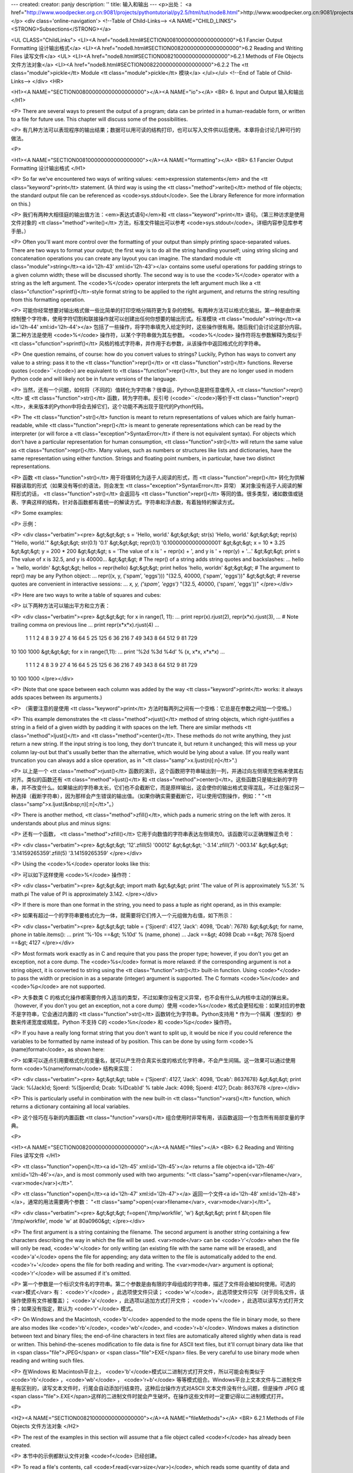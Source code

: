 ---
created: 
creator: panjy
description: ''
title: 输入和输出
---
<p>出处： <a href="http://www.woodpecker.org.cn:9081/projects/pythontutorial/py2.5/html/tut/node8.html">http://www.woodpecker.org.cn:9081/projects/pythontutorial/py2.5/html/tut/node8.html</a></p>
<div class='online-navigation'>
<!--Table of Child-Links-->
<A NAME="CHILD_LINKS"><STRONG>Subsections</STRONG></a>

<UL CLASS="ChildLinks">
<LI><A href="node8.html#SECTION008100000000000000000">6.1 Fancier Output Formatting 设计输出格式</a>
<LI><A href="node8.html#SECTION008200000000000000000">6.2 Reading and Writing Files 读写文件</a>
<UL>
<LI><A href="node8.html#SECTION008210000000000000000">6.2.1 Methods of File Objects 文件方法对象</a>
<LI><A href="node8.html#SECTION008220000000000000000">6.2.2 The <tt class="module">pickle</tt> Module <tt class="module">pickle</tt> 模块</a>
</ul></ul>
<!--End of Table of Child-Links-->
</div>
<HR>

<H1><A NAME="SECTION008000000000000000000"></A><A NAME="io"></A>
<BR>
6. Input and Output 输入和输出 
</H1>

<P>
There are several ways to present the output of a program; data can be
printed in a human-readable form, or written to a file for future use.
This chapter will discuss some of the possibilities.

<P>
有几种方法可以表现程序的输出结果；数据可以用可读的结构打印，也可以写入文件供以后使用。本章将会讨论几种可行的做法。

<P>

<H1><A NAME="SECTION008100000000000000000"></A><A NAME="formatting"></A>
<BR>
6.1 Fancier Output Formatting 设计输出格式 
</H1>

<P>
So far we've encountered two ways of writing values: <em>expression
statements</em> and the <tt class="keyword">print</tt> statement.  (A third way is using
the <tt class="method">write()</tt> method of file objects; the standard output file
can be referenced as <code>sys.stdout</code>.  See the Library Reference for
more information on this.)

<P>
我们有两种大相径庭的输出值方法：<em>表达式语句</em>和 <tt class="keyword">print</tt> 语句。（第三种访求是使用文件对象的 <tt class="method">write()</tt> 方法，标准文件输出可以参考 <code>sys.stdout</code>。详细内容参见库参考手册。）

<P>
Often you'll want more control over the formatting of your output than
simply printing space-separated values.  There are two ways to format
your output; the first way is to do all the string handling yourself;
using string slicing and concatenation operations you can create any
layout you can imagine.  The standard module
<tt class="module">string</tt><a id='l2h-43' xml:id='l2h-43'></a> contains some useful operations
for padding strings to a given column width; these will be discussed
shortly.  The second way is to use the <code>%</code> operator with a
string as the left argument.  The <code>%</code> operator interprets the
left argument much like a <tt class="cfunction">sprintf()</tt>-style format
string to be applied to the right argument, and returns the string
resulting from this formatting operation.

<P>
可能你经常想要对输出格式做一些比简单的打印空格分隔符更为复杂的控制。有两种方法可以格式化输出。第一种是由你来控制整个字符串，使用字符切割和联接操作就可以创建出任何你想要的输出形式。标准模块 <tt class="module">string</tt><a id='l2h-44' xml:id='l2h-44'></a> 包括了一些操作，将字符串填充入给定列时，这些操作很有用。随后我们会讨论这部分内容。第二种方法是使用 <code>%</code> 操作符，以某个字符串做为其左参数。 <code>%</code> 操作符将左参数解释为类似于 <tt class="cfunction">sprintf()</tt> 风格的格式字符串，并作用于右参数，从该操作中返回格式化的字符串。

<P>
One question remains, of course: how do you convert values to strings?
Luckily, Python has ways to convert any value to a string: pass it to
the <tt class="function">repr()</tt>  or <tt class="function">str()</tt> functions.  Reverse quotes
(<code>``</code>) are equivalent to <tt class="function">repr()</tt>, but they are no
longer used in modern Python code and will likely not be in future
versions of the language.

<P>
当然，还有一个问题，如何将（不同的）值转化为字符串？很幸运，Python总是把任意值传入 <tt class="function">repr()</tt> 或 <tt class="function">str()</tt> 函数，转为字符串。反引号 (<code>``</code>)等价于<tt class="function">repr()</tt>，未来版本的Python中将会去掉它们，这个功能不再出现于现代的Python代码。

<P>
The <tt class="function">str()</tt> function is meant to return representations of
values which are fairly human-readable, while <tt class="function">repr()</tt> is
meant to generate representations which can be read by the interpreter
(or will force a <tt class="exception">SyntaxError</tt> if there is not equivalent
syntax).  For objects which don't have a particular representation for
human consumption, <tt class="function">str()</tt> will return the same value as
<tt class="function">repr()</tt>.  Many values, such as numbers or structures like
lists and dictionaries, have the same representation using either
function.  Strings and floating point numbers, in particular, have two
distinct representations.

<P>
函数 <tt class="function">str()</tt> 用于将值转化为适于人阅读的形式，而 <tt class="function">repr()</tt> 转化为供解释器读取的形式（如果没有等价的语法，则会发生 <tt class="exception">SyntaxError</tt> 异常） 某对象没有适于人阅读的解释形式的话， <tt class="function">str()</tt> 会返回与 <tt class="function">repr()</tt> 等同的值。很多类型，诸如数值或链表、字典这样的结构，针对各函数都有着统一的解读方式。字符串和浮点数，有着独特的解读方式。

<P>
Some examples:

<P>
示例：

<P>
<div class="verbatim"><pre>
&gt;&gt;&gt; s = 'Hello, world.'
&gt;&gt;&gt; str(s)
'Hello, world.'
&gt;&gt;&gt; repr(s)
"'Hello, world.'"
&gt;&gt;&gt; str(0.1)
'0.1'
&gt;&gt;&gt; repr(0.1)
'0.10000000000000001'
&gt;&gt;&gt; x = 10 * 3.25
&gt;&gt;&gt; y = 200 * 200
&gt;&gt;&gt; s = 'The value of x is ' + repr(x) + ', and y is ' + repr(y) + '...'
&gt;&gt;&gt; print s
The value of x is 32.5, and y is 40000...
&gt;&gt;&gt; # The repr() of a string adds string quotes and backslashes:
... hello = 'hello, world\n'
&gt;&gt;&gt; hellos = repr(hello)
&gt;&gt;&gt; print hellos
'hello, world\n'
&gt;&gt;&gt; # The argument to repr() may be any Python object:
... repr((x, y, ('spam', 'eggs')))
"(32.5, 40000, ('spam', 'eggs'))"
&gt;&gt;&gt; # reverse quotes are convenient in interactive sessions:
... `x, y, ('spam', 'eggs')`
"(32.5, 40000, ('spam', 'eggs'))"
</pre></div>

<P>
Here are two ways to write a table of squares and cubes:

<P>
以下两种方法可以输出平方和立方表：

<P>
<div class="verbatim"><pre>
&gt;&gt;&gt; for x in range(1, 11):
...     print repr(x).rjust(2), repr(x*x).rjust(3),
...     # Note trailing comma on previous line
...     print repr(x*x*x).rjust(4)
...
 1   1    1
 2   4    8
 3   9   27
 4  16   64
 5  25  125
 6  36  216
 7  49  343
 8  64  512
 9  81  729
10 100 1000
&gt;&gt;&gt; for x in range(1,11):
...     print '%2d %3d %4d' % (x, x*x, x*x*x)
... 
 1   1    1
 2   4    8
 3   9   27
 4  16   64
 5  25  125
 6  36  216
 7  49  343
 8  64  512
 9  81  729
10 100 1000
</pre></div>

<P>
(Note that one space between each column was added by the way
<tt class="keyword">print</tt> works: it always adds spaces between its arguments.)

<P>
（需要注意的是使用 <tt class="keyword">print</tt> 方法时每两列之间有一个空格：它总是在参数之间加一个空格。）

<P>
This example demonstrates the <tt class="method">rjust()</tt> method of string objects,
which right-justifies a string in a field of a given width by padding
it with spaces on the left.  There are similar methods
<tt class="method">ljust()</tt> and <tt class="method">center()</tt>.  These
methods do not write anything, they just return a new string.  If
the input string is too long, they don't truncate it, but return it
unchanged; this will mess up your column lay-out but that's usually
better than the alternative, which would be lying about a value.  (If
you really want truncation you can always add a slice operation, as in
"<tt class="samp">x.ljust(n)[:n]</tt>".)

<P>
以上是一个 <tt class="method">rjust()</tt> 函数的演示，这个函数把字符串输出到一列，并通过向左侧填充空格来使其右对齐。类似的函数还有 <tt class="method">ljust()</tt> 和 <tt class="method">center()</tt>。这些函数只是输出新的字符串，并不改变什么。如果输出的字符串太长，它们也不会截断它，而是原样输出，这会使你的输出格式变得混乱，不过总强过另一种选择（截断字符串），因为那样会产生错误的输出值。（如果你确实需要截断它，可以使用切割操作，例如：" "<tt class="samp">x.ljust(&nbsp;n)[:n]</tt>"。）

<P>
There is another method, <tt class="method">zfill()</tt>, which pads a
numeric string on the left with zeros.  It understands about plus and
minus signs:

<P>
还有一个函数， <tt class="method">zfill()</tt> 它用于向数值的字符串表达左侧填充0。该函数可以正确理解正负号：

<P>
<div class="verbatim"><pre>
&gt;&gt;&gt; '12'.zfill(5)
'00012'
&gt;&gt;&gt; '-3.14'.zfill(7)
'-003.14'
&gt;&gt;&gt; '3.14159265359'.zfill(5)
'3.14159265359'
</pre></div>

<P>
Using the <code>%</code> operator looks like this:

<P>
可以如下这样使用 <code>%</code> 操作符：

<P>
<div class="verbatim"><pre>
&gt;&gt;&gt; import math
&gt;&gt;&gt; print 'The value of PI is approximately %5.3f.' % math.pi
The value of PI is approximately 3.142.
</pre></div>

<P>
If there is more than one format in the string, you need to pass a
tuple as right operand, as in this example:

<P>
如果有超过一个的字符串要格式化为一体，就需要将它们传入一个元组做为右值，如下所示：

<P>
<div class="verbatim"><pre>
&gt;&gt;&gt; table = {'Sjoerd': 4127, 'Jack': 4098, 'Dcab': 7678}
&gt;&gt;&gt; for name, phone in table.items():
...     print '%-10s ==&gt; %10d' % (name, phone)
... 
Jack       ==&gt;       4098
Dcab       ==&gt;       7678
Sjoerd     ==&gt;       4127
</pre></div>

<P>
Most formats work exactly as in C and require that you pass the proper
type; however, if you don't you get an exception, not a core dump.
The <code>%s</code> format is more relaxed: if the corresponding argument is
not a string object, it is converted to string using the
<tt class="function">str()</tt> built-in function.  Using <code>*</code> to pass the width
or precision in as a separate (integer) argument is supported.  The
C formats <code>%n</code> and <code>%p</code> are not supported.

<P>
大多数类 C 的格式化操作都需要你传入适当的类型，不过如果你没有定义异常，也不会有什么从内核中主动的弹出来。（however, if you don't you get an exception, not a core dump）使用 <code>%s</code> 格式会更轻松些：如果对应的参数不是字符串，它会通过内置的 <tt class="function">str()</tt> 函数转化为字符串。Python支持用 * 作为一个隔离（整型的）参数来传递宽度或精度。Python 不支持  C的 <code>%n</code> 和 <code>%p</code> 操作符。

<P>
If you have a really long format string that you don't want to split
up, it would be nice if you could reference the variables to be
formatted by name instead of by position.  This can be done by using
form <code>%(name)format</code>, as shown here:

<P>
如果可以逐点引用要格式化的变量名，就可以产生符合真实长度的格式化字符串，不会产生间隔。这一效果可以通过使用form <code>%(name)format</code> 结构来实现：

<P>
<div class="verbatim"><pre>
&gt;&gt;&gt; table = {'Sjoerd': 4127, 'Jack': 4098, 'Dcab': 8637678}
&gt;&gt;&gt; print 'Jack: %(Jack)d; Sjoerd: %(Sjoerd)d; Dcab: %(Dcab)d' % table
Jack: 4098; Sjoerd: 4127; Dcab: 8637678
</pre></div>

<P>
This is particularly useful in combination with the new built-in
<tt class="function">vars()</tt> function, which returns a dictionary containing all
local variables.

<P>
这个技巧在与新的内置函数 <tt class="function">vars()</tt> 组合使用时非常有用，该函数返回一个包含所有局部变量的字典。

<P>

<H1><A NAME="SECTION008200000000000000000"></A><A NAME="files"></A>
<BR>
6.2 Reading and Writing Files 读写文件 
</H1>

<P>
<tt class="function">open()</tt><a id='l2h-45' xml:id='l2h-45'></a> returns a file
object<a id='l2h-46' xml:id='l2h-46'></a>, and is most commonly used with two arguments:
"<tt class="samp">open(<var>filename</var>, <var>mode</var>)</tt>".

<P>
<tt class="function">open()</tt><a id='l2h-47' xml:id='l2h-47'></a> 返回一个文件<a id='l2h-48' xml:id='l2h-48'></a>，通常的用法需要两个参数： "<tt class="samp">open(<var>filename</var>, <var>mode</var>)</tt>"。

<P>
<div class="verbatim"><pre>
&gt;&gt;&gt; f=open('/tmp/workfile', 'w')
&gt;&gt;&gt; print f
&lt;open file '/tmp/workfile', mode 'w' at 80a0960&gt;
</pre></div>

<P>
The first argument is a string containing the filename.  The second
argument is another string containing a few characters describing the
way in which the file will be used.  <var>mode</var> can be <code>'r'</code> when
the file will only be read, <code>'w'</code> for only writing (an existing
file with the same name will be erased), and <code>'a'</code> opens the file
for appending; any data written to the file is automatically added to
the end.  <code>'r+'</code> opens the file for both reading and writing.
The <var>mode</var> argument is optional; <code>'r'</code> will be assumed if
it's omitted.

<P>
第一个参数是一个标识文件名的字符串。第二个参数是由有限的字母组成的字符串，描述了文件将会被如何使用。可选的<var>模式</var> 有： <code>'r'</code> ，此选项使文件只读； <code>'w'</code>，此选项使文件只写（对于同名文件，该操作使原有文件被覆盖）； <code>'a'</code> ，此选项以追加方式打开文件； <code>'r+'</code> ，此选项以读写方式打开文件；如果没有指定，默认为 <code>'r'</code> 模式。

<P>
On Windows and the Macintosh, <code>'b'</code> appended to the
mode opens the file in binary mode, so there are also modes like
<code>'rb'</code>, <code>'wb'</code>, and <code>'r+b'</code>.  Windows makes a
distinction between text and binary files; the end-of-line characters
in text files are automatically altered slightly when data is read or
written.  This behind-the-scenes modification to file data is fine for
ASCII text files, but it'll corrupt binary data like that in <span class="file">JPEG</span> or
<span class="file">EXE</span> files.  Be very careful to use binary mode when reading and
writing such files.

<P>
在Windows 和 Macintosh平台上， <code>'b'</code>模式以二进制方式打开文件，所以可能会有类似于 <code>'rb'</code> ，<code>'wb'</code> ， <code>'r+b'</code> 等等模式组合。Windows平台上文本文件与二进制文件是有区别的，读写文本文件时，行尾会自动添加行结束符。这种后台操作方式对ASCII 文本文件没有什么问题，但是操作 JPEG 或 <span class="file">.EXE</span>这样的二进制文件时就会产生破坏。在操作这些文件时一定要记得以二进制模式打开。

<P>

<H2><A NAME="SECTION008210000000000000000"></A><A NAME="fileMethods"></A>
<BR>
6.2.1 Methods of File Objects 文件方法对象 
</H2>

<P>
The rest of the examples in this section will assume that a file
object called <code>f</code> has already been created.

<P>
本节中的示例都默认文件对象 <code>f</code> 已经创建。

<P>
To read a file's contents, call <code>f.read(<var>size</var>)</code>, which reads
some quantity of data and returns it as a string.  <var>size</var> is an
optional numeric argument.  When <var>size</var> is omitted or negative,
the entire contents of the file will be read and returned; it's your
problem if the file is twice as large as your machine's memory.
Otherwise, at most <var>size</var> bytes are read and returned.  If the end
of the file has been reached, <code>f.read()</code> will return an empty
string (<code>""</code>).

<P>
要读取文件内容，需要调用 <code>f.read(<var>size</var>)</code>，该方法读取若干数量的数据并以字符串形式返回其内容，字符串长度为数值<var>size</var> 所指定的大小。如果没有指定 <var>size</var>或者指定为负数，就会读取并返回整个文件。当文件大小为当前机器内存两倍时，就会产生问题。正常情况下，会尽可能按比较大的<var>size</var> 读取和返回数据。如果到了文件末尾，<code>f.read()</code>会返回一个空字符串（<code>""</code>）。

<P>
<div class="verbatim"><pre>
&gt;&gt;&gt; f.read()
'This is the entire file.\n'
&gt;&gt;&gt; f.read()
''
</pre></div>

<P>
<code>f.readline()</code> reads a single line from the file; a newline
character (<code>&#92;n</code>) is left at the end of the string, and is only
omitted on the last line of the file if the file doesn't end in a
newline.  This makes the return value unambiguous; if
<code>f.readline()</code> returns an empty string, the end of the file has
been reached, while a blank line is represented by <code>'&#92;n'</code>, a
string containing only a single newline.  

<P>
<code>f.readline()</code>从文件中读取单独一行，字符串结尾会自动加上一个换行符，只有当文件最后一行没有以换行符结尾时，这一操作才会被忽略。这样返回值就不会有什么混淆不清，如果如果 <code>f.readline()</code>返回一个空字符串，那就表示到达了文件末尾，如果是一个空行，就会描述为<code>'&#92;n&#180;</code> ，一个只包含换行符的字符串。

<P>
<div class="verbatim"><pre>
&gt;&gt;&gt; f.readline()
'This is the first line of the file.\n'
&gt;&gt;&gt; f.readline()
'Second line of the file\n'
&gt;&gt;&gt; f.readline()
''
</pre></div>

<P>
<code>f.readlines()</code> returns a list containing all the lines of data
in the file.  If given an optional parameter <var>sizehint</var>, it reads
that many bytes from the file and enough more to complete a line, and
returns the lines from that.  This is often used to allow efficient
reading of a large file by lines, but without having to load the
entire file in memory.  Only complete lines will be returned.

<P>
<code>f.readlines()</code>返回一个列表，其中包含了文件中所有的数据行。如果给定了<var>sizehint</var>参数，就会读入多于一行的比特数，从中返回多行文本。这个功能通常用于高效读取大型行文件，避免了将整个文件读入内存。这种操作只返回完整的行。

<P>
<div class="verbatim"><pre>
&gt;&gt;&gt; f.readlines()
['This is the first line of the file.\n', 'Second line of the file\n']
</pre></div>

<P>
An alternate approach to reading lines is to loop over the file object.
This is memory efficient, fast, and leads to simpler code:

<P>
交换通道可以循环读取文件对象中的行。这是内存操作的效率，快速，代码简单：

<P>
<div class="verbatim"><pre>
&gt;&gt;&gt; for line in f:
        print line,
        
This is the first line of the file.
Second line of the file
</pre></div>

<P>
The alternative approach is simpler but does not provide as fine-grained
control.  Since the two approaches manage line buffering differently,
they should not be mixed.

<P>
交换通道很简单，但是不提供完整的控制。因为两个通道管理线缓冲不同，它们不能混合。

<P>
<code>f.write(<var>string</var>)</code> writes the contents of <var>string</var> to
the file, returning <code>None</code>.  

<P>
<code>f.write(<var>string</var>)</code> 将 <var>string</var> 的内容写入文件，返回
<code>None</code> 。

<P>
<div class="verbatim"><pre>
&gt;&gt;&gt; f.write('This is a test\n')
</pre></div>

<P>
To write something other than a string, it needs to be converted to a
string first:

<P>
如果需要写入字符串以外的数据，就要先把这些数据转换为字符串。

<P>
<div class="verbatim"><pre>
&gt;&gt;&gt; value = ('the answer', 42)
&gt;&gt;&gt; s = str(value)
&gt;&gt;&gt; f.write(s)
</pre></div>

<P>
<code>f.tell()</code> returns an integer giving the file object's current
position in the file, measured in bytes from the beginning of the
file.  To change the file object's position, use
"<tt class="samp">f.seek(<var>offset</var>, <var>from_what</var>)</tt>".  The position is
computed from adding <var>offset</var> to a reference point; the reference
point is selected by the <var>from_what</var> argument.  A
<var>from_what</var> value of 0 measures from the beginning of the file, 1
uses the current file position, and 2 uses the end of the file as the
reference point.  <var>from_what</var> can be omitted and defaults to 0,
using the beginning of the file as the reference point.

<P>
<code>f.tell()</code>返回一个整数，代表文件对象在文件中的指针位置，该数值计量了自文件开头到指针处的比特数。需要改变文件对象指针话话，使用"<tt class="samp">f.seek(<var>offset</var>,<var>from_what</var>)</tt>" 。指针在该操作中从指定的引用位置移动<var>offset</var> 比特，引用位置由 <var>from_what</var> 参数指定。 <var>from_what</var>值为0表示自文件起初处开始，1表示自当前文件指针位置开始，2表示自文件末尾开始。 <var>from_what</var> 可以忽略，其默认值为零，此时从文件头开始。

<P>
<div class="verbatim"><pre>
&gt;&gt;&gt; f = open('/tmp/workfile', 'r+')
&gt;&gt;&gt; f.write('0123456789abcdef')
&gt;&gt;&gt; f.seek(5)     # Go to the 6th byte in the file
&gt;&gt;&gt; f.read(1)        
'5'
&gt;&gt;&gt; f.seek(-3, 2) # Go to the 3rd byte before the end
&gt;&gt;&gt; f.read(1)
'd'
</pre></div>

<P>
When you're done with a file, call <code>f.close()</code> to close it and
free up any system resources taken up by the open file.  After calling
<code>f.close()</code>, attempts to use the file object will automatically fail.

<P>
文件使用完后，调用 <code>f.close()</code>可以关闭文件，释放打开文件后占用的系统资源。调用 <code>f.close()</code>之后，再调用文件对象会自动引发错误。

<P>
<div class="verbatim"><pre>
&gt;&gt;&gt; f.close()
&gt;&gt;&gt; f.read()
Traceback (most recent call last):
  File "&lt;stdin&gt;", line 1, in ?
ValueError: I/O operation on closed file
</pre></div>

<P>
File objects have some additional methods, such as
<tt class="method">isatty()</tt> and <tt class="method">truncate()</tt> which are less frequently
used; consult the Library Reference for a complete guide to file
objects.

<P>
文件对象还有一些不太常用的附加方法，比如 <tt class="method">isatty()</tt> 和<tt class="method">truncate()</tt> 在库参考手册中有文件对象的完整指南。

<P>

<H2><A NAME="SECTION008220000000000000000"></A><A NAME="pickle"></A>
<BR>
6.2.2 The <tt class="module">pickle</tt> Module <tt class="module">pickle</tt> 模块 
</H2>
<a id='l2h-49' xml:id='l2h-49'></a>

<P>
Strings can easily be written to and read from a file. Numbers take a
bit more effort, since the <tt class="method">read()</tt> method only returns
strings, which will have to be passed to a function like
<tt class="function">int()</tt>, which takes a string like <code>'123'</code> and
returns its numeric value 123.  However, when you want to save more
complex data types like lists, dictionaries, or class instances,
things get a lot more complicated.

<P>
我们可以很容易的读写文件中的字符串。数值就要多费点儿周折，因为<tt class="method">read()</tt> 方法只会返回字符串，应该将其传入 <tt class="function">int()</tt>方法中，就可以将 <code>'123'</code>这样的字符转为对应的数值123。不过，当你需要保存更为复杂的数据类型，例如链表、字典，类的实例，事情就会变得更复杂了。

<P>
Rather than have users be constantly writing and debugging code to
save complicated data types, Python provides a standard module called
<a class="ulink" href="../lib/module-pickle.html"
  ><tt class="module">pickle</tt></a>.  This is an
amazing module that can take almost
any Python object (even some forms of Python code!), and convert it to
a string representation; this process is called <i class="dfn">pickling</i>.  
Reconstructing the object from the string representation is called
<i class="dfn">unpickling</i>.  Between pickling and unpickling, the string
representing the object may have been stored in a file or data, or
sent over a network connection to some distant machine.

<P>
好在用户不必要非得自己编写和调试保存复杂数据类型的代码。 Python提供了一个名为 <a class="ulink" href="../lib/module-pickle.html"
  ><tt class="module">pickle</tt></a>的标准模块。这是一个令人赞叹的模块，几乎可以把任何 Python对象 （甚至是一些 Python 代码段！）表达为为字符串，这一过程称之为<i class="dfn">封装</i> （ <i class="dfn">pickling</i>）。从字符串表达出重新构造对象称之为<i class="dfn">拆封</i>（ <i class="dfn">unpickling</i>）。封装状态中的对象可以存储在文件或对象中，也可以通过网络在远程的机器之间传输。

<P>
If you have an object <code>x</code>, and a file object <code>f</code> that's been
opened for writing, the simplest way to pickle the object takes only
one line of code:

<P>
如果你有一个对象 <code>x</code> ，一个以写模式打开的文件对象 <code>f</code>，封装对像的最简单的方法只需要一行代码：

<P>
<div class="verbatim"><pre>
pickle.dump(x, f)
</pre></div>

<P>
To unpickle the object again, if <code>f</code> is a file object which has
been opened for reading:

<P>
如果 <code>f</code>是一个以读模式打开的文件对象，就可以重装拆封这个对象：

<P>
<div class="verbatim"><pre>
x = pickle.load(f)
</pre></div>

<P>
(There are other variants of this, used when pickling many objects or
when you don't want to write the pickled data to a file; consult the
complete documentation for
<a class="ulink" href="../lib/module-pickle.html"
  ><tt class="module">pickle</tt></a> in the
<em class="citetitle"><a
 href="../lib/"
 title="Python Library Reference"
 >Python Library Reference</a></em>.)

<P>
（如果不想把封装的数据写入文件，这里还有一些其它的变化可用。完整的<a class="ulink" href="../lib/module-pickle.html"
  ><tt class="module">pickle</tt></a>
文档请见<em class="citetitle"><a
 href="../lib/"
 title="Python 库参考手册"
 >Python 库参考手册</a></em>）。

<P>
<a class="ulink" href="../lib/module-pickle.html"
  ><tt class="module">pickle</tt></a> is the standard way
to make Python objects which can be stored and reused by other
programs or by a future invocation of the same program; the technical
term for this is a <i class="dfn">persistent</i> object.  Because
<a class="ulink" href="../lib/module-pickle.html"
  ><tt class="module">pickle</tt></a> is so widely used,
many authors who write Python extensions take care to ensure that new
data types such as matrices can be properly pickled and unpickled.

<P>
<a class="ulink" href="../lib/module-pickle.html"
  ><tt class="module">pickle</tt></a> 是存储 Python 对象以供其它程序或其本身以后调用的标准方法。提供这一组技术的是一个持久化对象（ <i class="dfn">persistent</i> object ）。因为 <a class="ulink" href="../lib/module-pickle.html"
  ><tt class="module">pickle</tt></a> 的用途很广泛，很多 Python 扩展的作者都非常注意类似矩阵这样的新数据类型是否适合封装和拆封。

<P>


